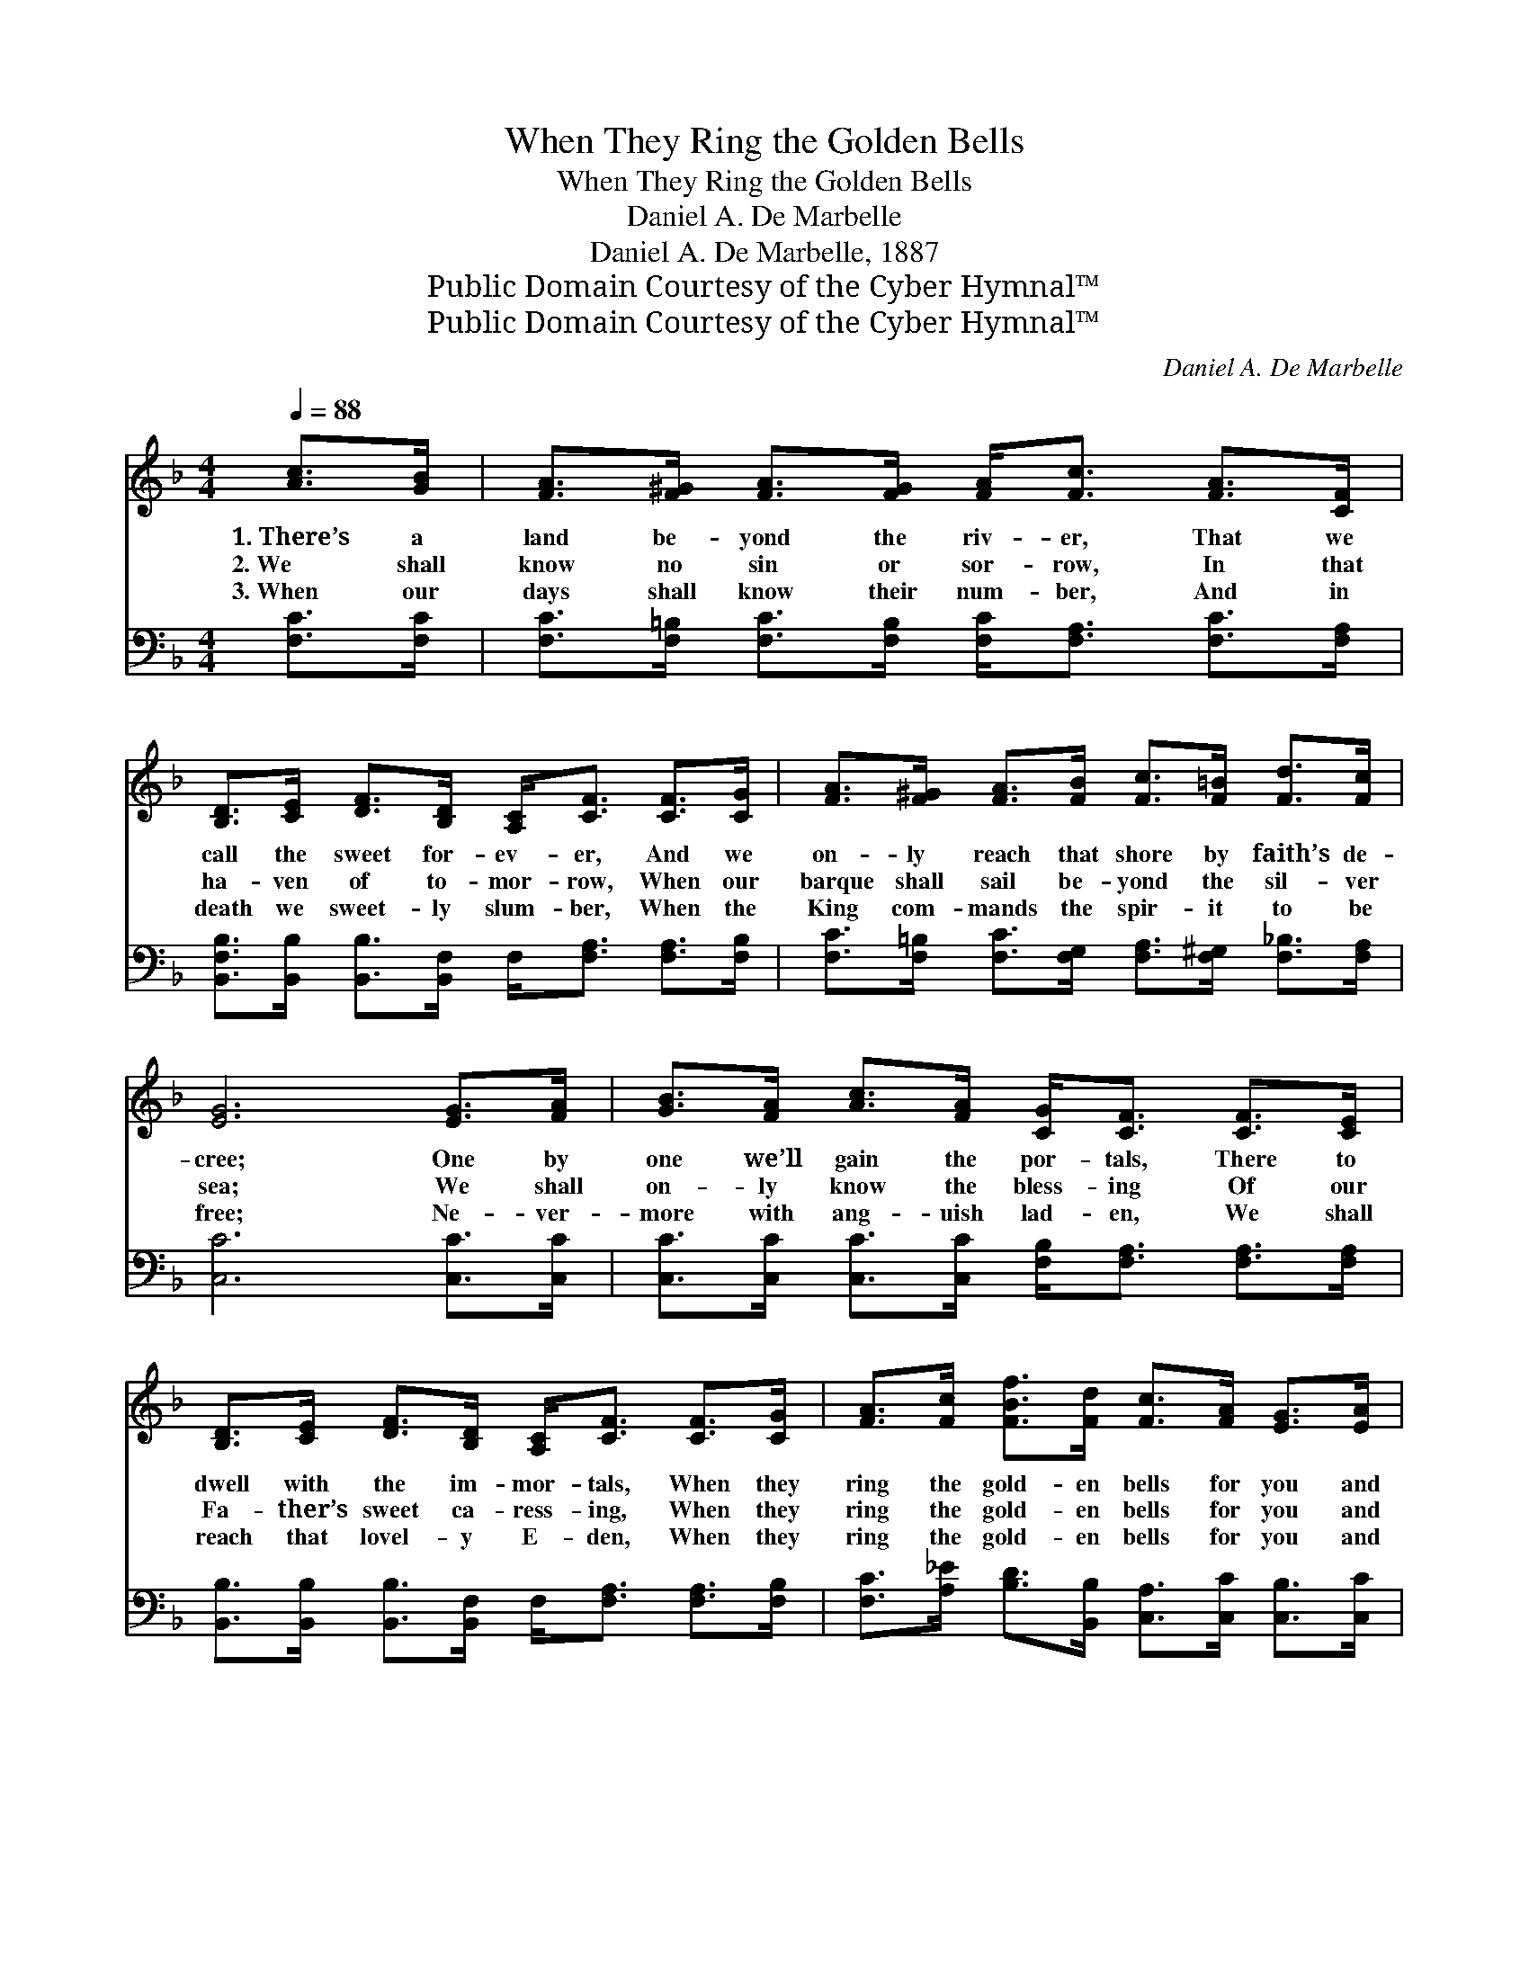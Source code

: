 X:1
T:When They Ring the Golden Bells
T:When They Ring the Golden Bells
T:Daniel A. De Marbelle
T:Daniel A. De Marbelle, 1887
T:Public Domain Courtesy of the Cyber Hymnal™
T:Public Domain Courtesy of the Cyber Hymnal™
C:Daniel A. De Marbelle
Z:Public Domain
Z:Courtesy of the Cyber Hymnal™
%%score ( 1 2 ) ( 3 4 )
L:1/8
Q:1/4=88
M:4/4
K:F
V:1 treble 
V:2 treble 
V:3 bass 
V:4 bass 
V:1
 [Ac]>[GB] | [FA]>[F^G] [FA]>[FG] [FA]<[Fc] [FA]>[CF] | %2
w: 1.~There’s a|land be- yond the riv- er, That we|
w: 2.~We shall|know no sin or sor- row, In that|
w: 3.~When our|days shall know their num- ber, And in|
 [B,D]>[CE] [DF]>[B,D] [A,C]<[CF] [CF]>[CG] | [FA]>[F^G] [FA]>[FB] [Fc]>[F=B] [Fd]>[Fc] | %4
w: call the sweet for- ev- er, And we|on- ly reach that shore by faith’s de-|
w: ha- ven of to- mor- row, When our|barque shall sail be- yond the sil- ver|
w: death we sweet- ly slum- ber, When the|King com- mands the spir- it to be|
 [EG]6 [EG]>[FA] | [GB]>[FA] [Ac]>[FA] [CG]<[CF] [CF]>[CE] | %6
w: cree; One by|one we’ll gain the por- tals, There to|
w: sea; We shall|on- ly know the bless- ing Of our|
w: free; Ne- ver-|more with ang- uish lad- en, We shall|
 [B,D]>[CE] [DF]>[B,D] [A,C]<[CF] [CF]>[CG] | [FA]>[Fc] [FBf]>[Fd] [Fc]>[FA] [EG]>[EA] | %8
w: dwell with the im- mor- tals, When they|ring the gold- en bells for you and|
w: Fa- ther’s sweet ca- ress- ing, When they|ring the gold- en bells for you and|
w: reach that lovel- y E- den, When they|ring the gold- en bells for you and|
 (F2 D_D C2) ||"^Refrain" [Fc]>[Fc] [Fd]>[FB] [Ff]>[Fd] [FB]<[Fd][Ff]>[Fd] | %10
w: me. * * *||
w: me. * * *|Don’t you hear the bells now ring- ing? Don’t you|
w: me. * * *||
 [Fc]>[Fd] [Fc]>[FA] [FA]<[Fc] [Fc]>[Fc] | [Af]>[Fe] [Fd]>[Fc] [EB]>[FA] G>[DF] | c6 [Ac]>[GB] | %13
w: |||
w: hear the an- gels sing- ing? ’Tis the|glor- y hal- le- lu- jah Ju- bil-|ee. In that|
w: |||
 [FA]>[F^G] [FA]>[FG] [FA]<[Fc] [FA]>[CF] | [B,D]>[CE] [DF]>[B,D] [A,C]<[CF] [CF]>[CG] | %15
w: ||
w: far off sweet for- ev- er, Just be-|yond the shin- ing riv- er, When they|
w: ||
 [FA]>[Fc] [FBf]>[Fd] [Fc]>[FA] [EG]>[EA] | (F2 D_D C2) x2 |] x6 |] %18
w: |||
w: ring the gold- en bells for you and|me. * * *||
w: |||
V:2
 x2 | x8 | x8 | x8 | x8 | x8 | x8 | x8 | F6 || x10 | x8 | x8 | (D2 E>F G2) x2 | x8 | x8 | x8 | %16
 F6 x2 |] x6 |] %18
V:3
 [F,C]>[F,C] | [F,C]>[F,=B,] [F,C]>[F,B,] [F,C]<[F,A,] [F,C]>[F,A,] | %2
 [B,,F,B,]>[B,,B,] [B,,B,]>[B,,F,] F,<[F,A,] [F,A,]>[F,B,] | %3
 [F,C]>[F,=B,] [F,C]>[F,G,] [F,A,]>[F,^G,] [F,_B,]>[F,A,] | [C,C]6 [C,C]>[C,C] | %5
 [C,C]>[C,C] [C,C]>[C,C] [F,B,]<[F,A,] [F,A,]>[F,A,] | %6
 [B,,B,]>[B,,B,] [B,,B,]>[B,,F,] F,<[F,A,] [F,A,]>[F,B,] | %7
 [F,C]>[A,_E] [B,D]>[B,,B,] [C,A,]>[C,C] [C,B,]>[C,C] | ([F,A,]2 [F,B,][F,B,] [F,A,]2) || %9
 [F,A,]>[F,A,] x8 | B,>[B,D] [B,D]>B, [B,D]<B, [B,D]>B, | %11
 [F,A,]>[F,B,] [F,A,]>[F,C] [F,C]<[F,A,] [F,A,]>[F,A,] | %12
 [F,C]>[A,C] B,>[A,C] [G,C]>[F,C] [E,C]>[D,=B,] | (C2 G,>A, B,2) [C,C]>[C,C] | %14
 [F,C]>[F,=B,] [F,C]>[F,B,] [F,C]<[F,A,] [F,C]>[F,A,] | %15
 [B,,B,]>[B,,B,] [B,,B,]>[B,,F,] F,<[F,A,] [F,A,]>[F,B,] | %16
 [F,C]>[A,_E] [B,D]>[B,,B,] [C,A,]>[C,C] [C,B,]>[C,C] |] ([F,A,]2 [F,B,][F,B,] [F,A,]2) |] %18
V:4
 x2 | x8 | x8 | x8 | x8 | x8 | x8 | x8 | x6 || x10 | x8 | x8 | x8 | C,6 x2 | x8 | x8 | x8 |] x6 |] %18

